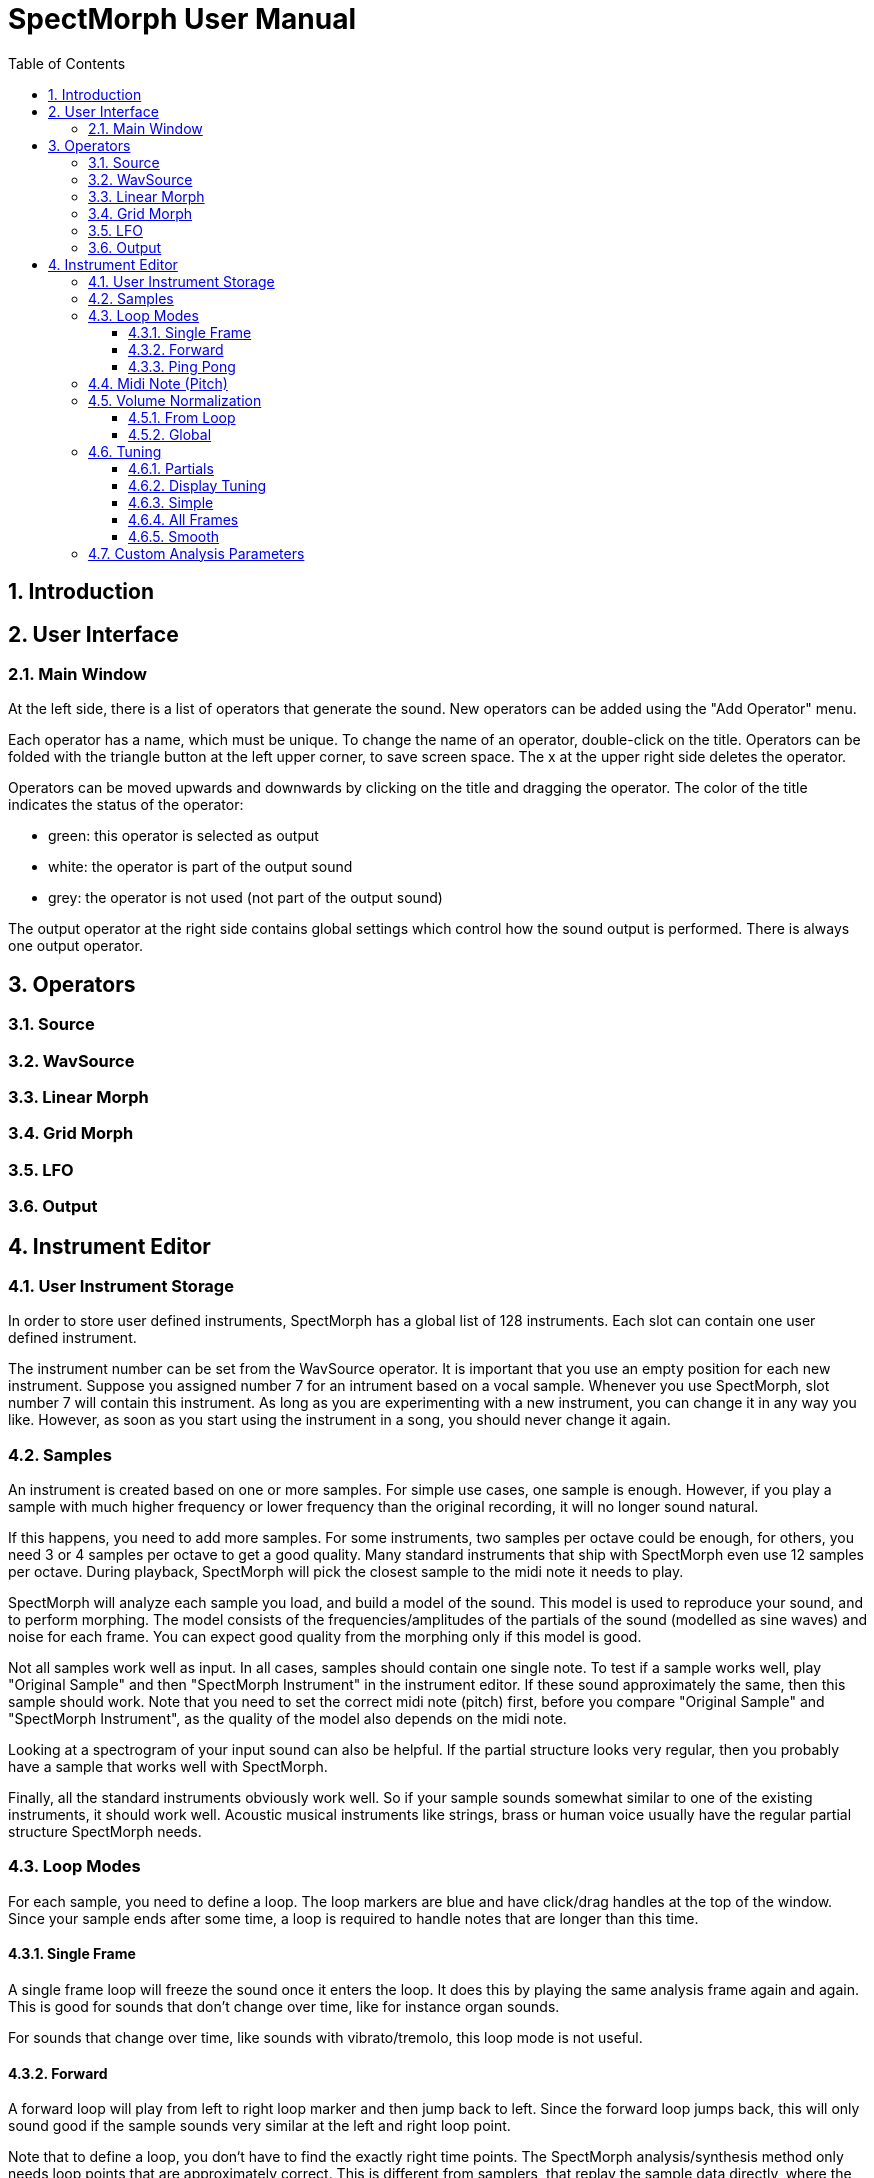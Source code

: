 :sectnums:

:toc: left
:toc-title: Table of Contents
:toclevels: 3

= SpectMorph User Manual

== Introduction

== User Interface

=== Main Window

At the left side, there is a list of operators that generate the sound.  New
operators can be added using the "Add Operator" menu.

Each operator has a name, which must be unique. To change the name of an
operator, double-click on the title. Operators can be folded with the triangle
button at the left upper corner, to save screen space. The x at the upper right
side deletes the operator.

Operators can be moved upwards and downwards by clicking on the title and
dragging the operator. The color of the title indicates the status of the
operator:

* green: this operator is selected as output
* white: the operator is part of the output sound
* grey: the operator is not used (not part of the output sound)

The output operator at the right side contains global settings which control
how the sound output is performed. There is always one output operator.

// LINK: operators below
// FIXME: add graph

== Operators

=== Source

=== WavSource

=== Linear Morph

=== Grid Morph

=== LFO

=== Output
== Instrument Editor

=== User Instrument Storage

In order to store user defined instruments, SpectMorph has a global list of 128
instruments. Each slot can contain one user defined instrument.

The instrument number can be set from the WavSource operator. It is important
that you use an empty position for each new instrument.  Suppose you assigned
number 7 for an intrument based on a vocal sample.  Whenever you use
SpectMorph, slot number 7 will contain this instrument. As long as you are
experimenting with a new instrument, you can change it in any way you like.
However, as soon as you start using the instrument in a song, you should never
change it again.

=== Samples

An instrument is created based on one or more samples. For simple use cases,
one sample is enough. However, if you play a sample with much higher frequency
or lower frequency than the original recording, it will no longer sound
natural.

If this happens, you need to add more samples. For some instruments, two
samples per octave could be enough, for others, you need 3 or 4 samples per
octave to get a good quality. Many standard instruments that ship with
SpectMorph even use 12 samples per octave. During playback, SpectMorph will
pick the closest sample to the midi note it needs to play.

SpectMorph will analyze each sample you load, and build a model of the sound.
This model is used to reproduce your sound, and to perform morphing. The model
consists of the frequencies/amplitudes of the partials of the sound (modelled
as sine waves) and noise for each frame. You can expect good quality from the
morphing only if this model is good.

Not all samples work well as input. In all cases, samples should contain one
single note. To test if a sample works well, play "Original Sample" and then
"SpectMorph Instrument" in the instrument editor.  If these sound approximately
the same, then this sample should work.  Note that you need to set the correct
midi note (pitch) first, before you compare "Original Sample" and "SpectMorph
Instrument", as the quality of the model also depends on the midi note.

Looking at a spectrogram of your input sound can also be helpful. If the
partial structure looks very regular, then you probably have a sample that
works well with SpectMorph.

Finally, all the standard instruments obviously work well. So if your sample
sounds somewhat similar to one of the existing instruments, it should work
well. Acoustic musical instruments like strings, brass or human voice usually
have the regular partial structure SpectMorph needs.

// FIXME: image

=== Loop Modes

For each sample, you need to define a loop. The loop markers are blue and have
click/drag handles at the top of the window. Since your sample ends after some
time, a loop is required to handle notes that are longer than this time.

==== Single Frame

A single frame loop will freeze the sound once it enters the loop. It does this
by playing the same analysis frame again and again. This is good for sounds
that don't change over time, like for instance organ sounds.

For sounds that change over time, like sounds with vibrato/tremolo, this loop
mode is not useful.

==== Forward

A forward loop will play from left to right loop marker and then jump back to
left. Since the forward loop jumps back, this will only sound good if the
sample sounds very similar at the left and right loop point.

Note that to define a loop, you don‘t have to find the exactly right time
points. The SpectMorph analysis/synthesis method only needs loop points that
are approximately correct. This is different from samplers, that replay the
sample data directly, where the loop points must be at the exactly perfect
position to avoid clicks.

==== Ping Pong

A ping pong loop will play from left to right loop marker, then reverse play
back to left, play to right, back to left...

The advantage of a ping pong loop is that there are no jumps, which means that
no matter how the sample sounds at the left/right marker, it will always sound
good.

As an example how to use ping pong loops: if you have recorded some instrument
with vibrato, you select half a period of the vibrato:

* set the left loop marker the point where the vibrato is down
* set the right loop marker to the next point where the vibrato is up

=== Midi Note (Pitch)

For each sample, you need to assign the correct pitch. SpectMorph needs to know
which pitch your sample has to transpose it correctly up and down during
synthesis. If you click on "Edit" next to "Midi Note", a dialog will show up.
This dialog has been designed to find the correct midi note in case you don't
know it already.

Using "Space" you can toggle playback of the selected sample. If you left click
on one of the notes, you can hear the pitch of a reference instrument. By
trying to click on some of the notes while your selected sample is played you
can find the correct pitch. Once you are certain what the pitch should be,
double-click and close the dialog.

=== Volume Normalization

Usually, we want that all samples that a user instruments contains are played
at the same volume. Which means that we want that all notes of a user
instrument are equally loud. Volume normalization should be used to ensure
this. Since we usually want to morph with existing standard instruments, the
volume normalization should also make the user defined instrument as loud as
the existing instruments.

==== From Loop

The typical volume normalization - which almost always works - computes the
volume in the loop region, and normalizes the sounds based on this volume (we
use energy to determine the volume, not peaks). So usually you check this and
then the samples will be normalized properly.

==== Global

There are some rare cases where the automatic volume normalization doesn't work
well. In this case, it may be desirable to keep the relative volume of the
samples exactly as they were. To still be able to adjust the replay volume to
the same level as the standard instruments, global normalization can adjust all
samples using some dB global dB level.

This should only be used if "From Loop" did not produce a good result.

=== Tuning

From the midi note, SpectMorph computes the frequency a recorded note has.  So
if you select a midi note "69 : A3", this frequency would be 440 Hz.  The auto
tuning methods described here are ways to deal with samples that have a
slightly different frequency than the theoretic value. As an example, if we
recorded a vocal at 450 Hz, the job of auto tuning is to correct it downwards.

Note that auto tuning only works for a narrow range around the selected note,
so in our example, you can't take a recording of 600 Hz and expect auto tune to
do the job.

==== Partials

SpectMorph uses the first few partials (1..3) to estimate the frequency from
the analysis data. So all algorithms below allow you to specify how many
partials are used to compute the fundamental frequency. For many samples, this
doesn't make a big difference, and 3 is a good value; however, there are a few
cases where a lower value is a better choice, you can find this by trial and
error.

==== Display Tuning

If you work with auto tuning, it is helpful to display the tuning over time as
estimated by SpectMorph. If you enable this option, the tuning will be drawn as
white line over the sample. It is possible to specify a number of cents for the
tuning range. For instance the default value of 100 Cent means that if the
tuning line is at the top of the sample view, the sample is 1 semitone above
the midi note, in the center that it is exactly the midi note, and at the
bottom it is 1 semitone below the midi note.

==== Simple

Simple auto tuning is sufficient for cases where the whole sample is too high
or too low. The auto tuning algorithm will adjust the frequency so that the
sample will be correct on average. This doesn't work well if some parts of the
sample are too low and others are too high.

==== All Frames

This algorithm will correct each frame individually, and make the tuning
effectively flat. This should work well if some parts of the sample are too low
and some parts of the sample are too high. However, the approach may make the
sound liveless, because it removes natural inexactness from the sample.

==== Smooth

Original developed for vocal recordings, this is somewhat similar to the all
frames tuning. However, instead of forcing all frames to the exact pitch
required, it tries to preserve some of the inexactness. As an example, a
vibrato sound would not be completely flat, but the degree of vibrato would be
reduced, and as a result, the sample would be more close to the desired midi
note on average.

The "Amount" parameter specifies how much of the original tuning curve should
be preserved, the "Time" parameter specifies a duration for estimating the
average tuning.

=== Custom Analysis Parameters

It is possible to pass custom analysis parameters to the analysis process.
This is an "expert only" feature, which is to say, if you don't know what this
does, usually there is no problem. Analysis parameters take the "key"="value"
form, and although there are some possibilities here, there is only one worth
mentioning.

The "min-frame-size" parameter can be used to set the shortest possible
analysis frame. In general, analysis frames need to be longer if the sound has
a low midi note, and shorter if the sound has a high midi note. Normally
SpectMorph uses 40ms frames as shortest possible value. In some cases setting
"min-frame-size" to "10" produces better results for higher midi notes,
possibly at the expense of larger data files.



